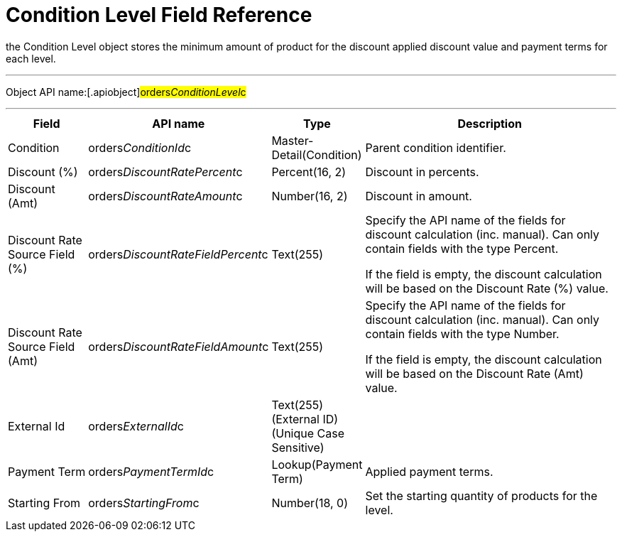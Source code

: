 = Condition Level Field Reference

the [.object]#Condition Level# object stores the minimum amount
of product for the discount applied discount value and payment terms for
each level.

'''''

Object API name:[.apiobject]#orders__ConditionLevel__c#

'''''

[width="100%",cols="15%,20%,10%,55%"]
|===
|*Field* |*API name* |*Type* |*Description*

|Condition |[.apiobject]#orders__ConditionId__c#
|Master-Detail(Condition) |Parent condition identifier.

|Discount (%)
|[.apiobject]#orders__DiscountRatePercent__c#
|Percent(16, 2) |Discount in percents.

|Discount (Amt)
|[.apiobject]#orders__DiscountRateAmount__c# |Number(16,
2) |Discount in amount.

|Discount Rate Source Field (%)
|[.apiobject]#orders__DiscountRateFieldPercent__c#
|Text(255) |Specify the API name of the fields for discount
calculation (inc. manual). Can only contain fields with the type
Percent.

If the field is empty, the discount calculation will be based on the
Discount Rate (%) value.

|Discount Rate Source Field (Amt)
|[.apiobject]#orders__DiscountRateFieldAmount__c#
|Text(255) a|
Specify the API name of the fields for discount calculation (inc.
manual). Can only contain fields with the type Number.



If the field is empty, the discount calculation will be based on the
Discount Rate (Amt) value.

|External Id |[.apiobject]#orders__ExternalId__c#
|Text(255) (External ID) (Unique Case Sensitive) |

|Payment Term |[.apiobject]#orders__PaymentTermId__c# a|
Lookup(Payment Term)



|Applied payment terms.

|Starting From |[.apiobject]#orders__StartingFrom__c#
|Number(18, 0) |Set the starting quantity of products for the level.
|===
